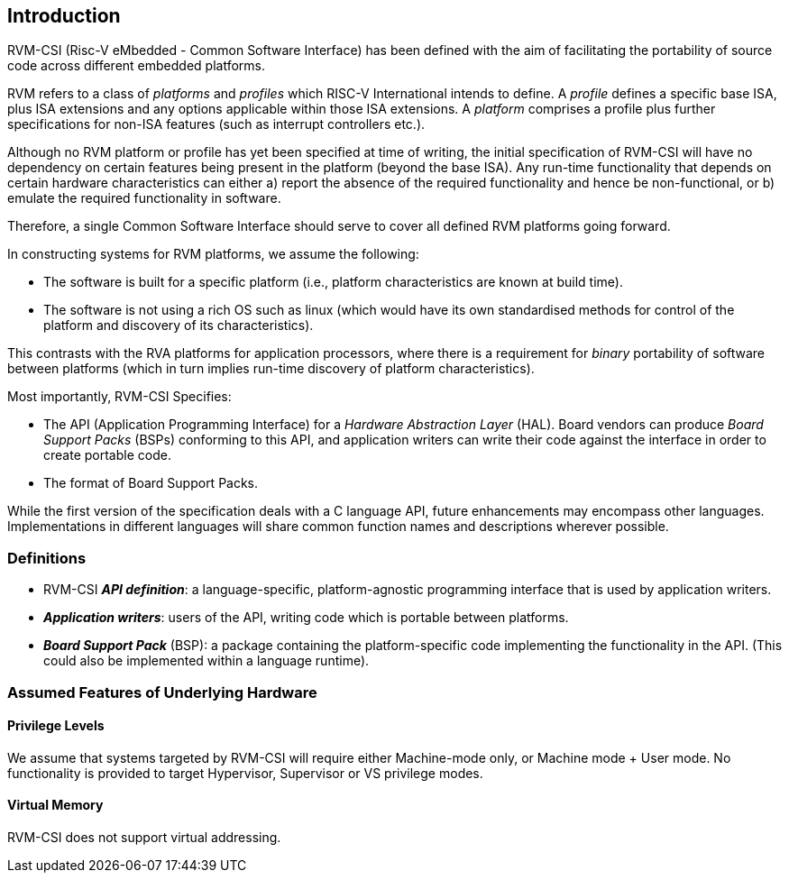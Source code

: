 [[intro]]
== Introduction

RVM-CSI (Risc-V eMbedded - Common Software Interface) has been defined with the aim of facilitating the portability
of source code across different embedded platforms.

RVM refers to a class of _platforms_ and _profiles_ which RISC-V International intends to define.  A _profile_ defines a
specific base ISA, plus ISA extensions and any options applicable within those ISA extensions.  A _platform_ comprises
a profile plus further specifications for non-ISA features (such as interrupt controllers etc.).

Although no RVM platform or profile has yet been specified at time of writing, the initial specification of RVM-CSI
will have no dependency on certain features being present in the platform (beyond the base ISA).  Any run-time
functionality that depends on certain hardware characteristics can either a) report the absence of the required
functionality and hence be non-functional, or b) emulate the required functionality in software.

Therefore, a single Common Software Interface should serve to cover all defined RVM platforms going forward.

In constructing systems for RVM platforms, we assume the following:

* The software is built for a specific platform (i.e., platform characteristics are known at build time).
* The software is not using a rich OS such as linux (which would have its own standardised methods for control of
the platform and discovery of its characteristics).

This contrasts with the RVA platforms for application processors, where there is a requirement for _binary_ portability
of software between platforms (which in turn implies run-time discovery of platform characteristics).

Most importantly, RVM-CSI Specifies:

* The API (Application Programming Interface) for a _Hardware Abstraction Layer_ (HAL).  Board vendors can produce
_Board Support Packs_ (BSPs) conforming to this API, and application writers can write their code against the interface
in order to create portable code.
* The format of Board Support Packs.

While the first version of the specification deals with a C language API, future enhancements may encompass other
languages.  Implementations in different languages will share common function names and descriptions wherever possible.

=== Definitions

* RVM-CSI *_API definition_*: a language-specific, platform-agnostic programming interface that is used by
application writers. indexterm:[API definition]
* *_Application writers_*: users of the API, writing code which is portable between platforms.
indexterm:[Application Writers]
* *_Board Support Pack_* (BSP): a package containing the platform-specific code implementing the
functionality in the API. (This could also be implemented within a language runtime). indexterm:[Board Support Pack]
indexterm:[BSP]

=== Assumed Features of Underlying Hardware

==== Privilege Levels

We assume that systems targeted by RVM-CSI will require either Machine-mode only, or Machine mode + User mode.
No functionality is provided to target Hypervisor, Supervisor or VS privilege modes.

==== Virtual Memory

RVM-CSI does not support virtual addressing.
